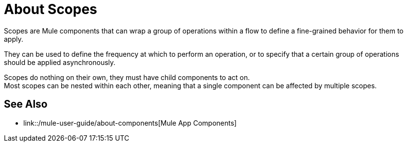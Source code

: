 = About Scopes

Scopes are Mule components that can wrap a group of operations within a flow to define a fine-grained behavior for them to apply.

They can be used to define the frequency at which to perform an operation, or to specify that a certain group of operations should be applied asynchronously.

// Some examples of scopes are the Poll and Async modules.

Scopes do nothing on their own, they must have child components to act on. +
Most scopes can be nested within each other, meaning that a single component can be affected by multiple scopes.

//COMBAK: Add See Also
== See Also

* link::/mule-user-guide/about-components[Mule App Components]
